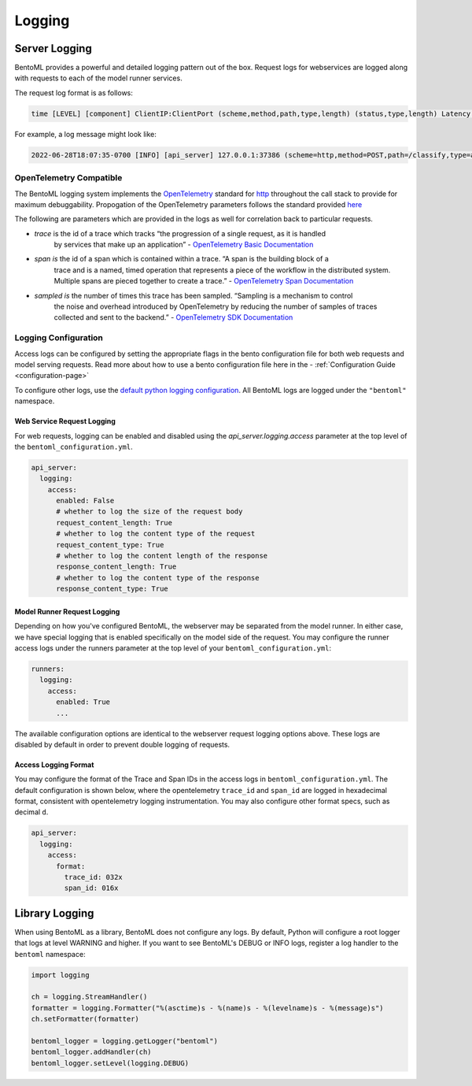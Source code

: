 Logging
=======

Server Logging
--------------

BentoML provides a powerful and detailed logging pattern out of the box. Request logs
for webservices are logged along with requests to each of the model runner services.

The request log format is as follows:

.. code-block::

    time [LEVEL] [component] ClientIP:ClientPort (scheme,method,path,type,length) (status,type,length) Latency (trace,span,sampled)

For example, a log message might look like:

.. code-block::

    2022-06-28T18:07:35-0700 [INFO] [api_server] 127.0.0.1:37386 (scheme=http,method=POST,path=/classify,type=application/json,length=20) (status=200,type=application/json,length=3) 0.005ms (trace=67131233608323295915755120473254509377,span=4151694932783368069,sampled=0)

OpenTelemetry Compatible
~~~~~~~~~~~~~~~~~~~~~~~~

The BentoML logging system implements the `OpenTelemetry
<https://opentelemetry.io/docs/>`_ standard for `http
<https://github.com/open-telemetry/opentelemetry-specification/blob/main/specification/trace/semantic_conventions/http.md>`_
throughout the call stack to provide for maximum debuggability. Propogation of the
OpenTelemetry parameters follows the standard provided `here
<https://opentelemetry.lightstep.com/core-concepts/context-propagation/>`_

The following are parameters which are provided in the logs as well for correlation back
to particular requests.

- `trace` is the id of a trace which tracks “the progression of a single request, as it is handled
      by services that make up an application” - `OpenTelemetry Basic Documentation
      <https://www.dynatrace.com/support/help/extend-dynatrace/opentelemetry/basics>`_
- `span is` the id of a span which is contained within a trace. “A span is the building block of a
      trace and is a named, timed operation that represents a piece of the workflow in
      the distributed system. Multiple spans are pieced together to create a trace.” -
      `OpenTelemetry Span Documentation <https://opentelemetry.lightstep.com/spans/>`_
- `sampled is` the number of times this trace has been sampled. “Sampling is a mechanism to control
      the noise and overhead introduced by OpenTelemetry by reducing the number of
      samples of traces collected and sent to the backend.” - `OpenTelemetry SDK
      Documentation
      <https://github.com/open-telemetry/opentelemetry-specification/blob/main/specification/trace/sdk.md>`_

Logging Configuration
~~~~~~~~~~~~~~~~~~~~~

Access logs can be configured by setting the appropriate flags in the bento
configuration file for both web requests and model serving requests. Read more about how
to use a bento configuration file here in the - :ref:`Configuration Guide
<configuration-page>`

To configure other logs, use the `default python logging configuration
<https://docs.python.org/3/howto/logging.html>`_. All BentoML logs are logged under the
``"bentoml"`` namespace.

Web Service Request Logging
+++++++++++++++++++++++++++

For web requests, logging can be enabled and disabled using the
`api_server.logging.access` parameter at the top level of the
``bentoml_configuration.yml``.

.. code-block:: yaml

    api_server:
      logging:
        access:
          enabled: False
          # whether to log the size of the request body
          request_content_length: True
          # whether to log the content type of the request
          request_content_type: True
          # whether to log the content length of the response
          response_content_length: True
          # whether to log the content type of the response
          response_content_type: True

Model Runner Request Logging
++++++++++++++++++++++++++++

Depending on how you've configured BentoML, the webserver may be separated from the
model runner. In either case, we have special logging that is enabled specifically on
the model side of the request. You may configure the runner access logs under the
runners parameter at the top level of your ``bentoml_configuration.yml``:

.. code-block:: yaml

    runners:
      logging:
        access:
          enabled: True
          ...

The available configuration options are identical to the webserver request logging
options above. These logs are disabled by default in order to prevent double logging of
requests.

Access Logging Format
+++++++++++++++++++++

You may configure the format of the Trace and Span IDs in the access logs in
``bentoml_configuration.yml``. The default configuration is shown below, where the
opentelemetry ``trace_id`` and ``span_id`` are logged in hexadecimal format, consistent
with opentelemetry logging instrumentation. You may also configure other format specs,
such as decimal ``d``.

.. code-block:: yaml

    api_server:
      logging:
        access:
          format:
            trace_id: 032x
            span_id: 016x

Library Logging
---------------

When using BentoML as a library, BentoML does not configure any logs. By default, Python
will configure a root logger that logs at level WARNING and higher. If you want to see
BentoML's DEBUG or INFO logs, register a log handler to the ``bentoml`` namespace:

.. code-block:: python

    import logging

    ch = logging.StreamHandler()
    formatter = logging.Formatter("%(asctime)s - %(name)s - %(levelname)s - %(message)s")
    ch.setFormatter(formatter)

    bentoml_logger = logging.getLogger("bentoml")
    bentoml_logger.addHandler(ch)
    bentoml_logger.setLevel(logging.DEBUG)
